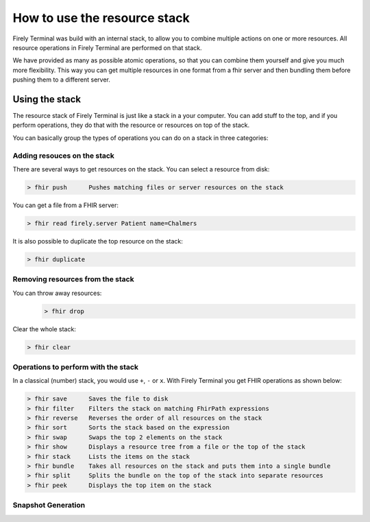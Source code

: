 How to use the resource stack
=============================

Firely Terminal was build with an internal stack, to allow you to
combine multiple actions on one or more resources. All resource
operations in Firely Terminal are performed on that stack.

We have provided as many as possible atomic operations, so that you can
combine them yourself and give you much more flexibility. This way you
can get multiple resources in one format from a fhir server and then
bundling them before pushing them to a different server.

Using the stack
~~~~~~~~~~~~~~~

The resource stack of Firely Terminal is just like a stack in a your computer.
You can add stuff to the top, and if you perform operations, they do
that with the resource or resources on top of the stack.

You can basically group the types of operations you can do on a stack in
three categories: 

Adding resouces on the stack
----------------------------

There are several ways to get resources on the stack. 
You can select a resource from disk:

.. code-block:: Bash

   > fhir push      Pushes matching files or server resources on the stack

You can get a file from a FHIR server:

.. code-block:: Bash
  
   > fhir read firely.server Patient name=Chalmers

It is also possible to duplicate the top resource on the stack:

.. code-block:: Bash
   
   > fhir duplicate

  
Removing resources from the stack
---------------------------------

You can throw away resources:
 .. code-block:: Bash

    > fhir drop

Clear the whole stack:

.. code-block:: Bash

   > fhir clear


Operations to perform with the stack
------------------------------------

In a classical (number) stack, you would use ``+``, ``-`` or ``x``. With Firely Terminal you get FHIR operations
as shown below:


.. code-block:: Bash

   > fhir save      Saves the file to disk
   > fhir filter    Filters the stack on matching FhirPath expressions
   > fhir reverse   Reverses the order of all resources on the stack
   > fhir sort      Sorts the stack based on the expression
   > fhir swap      Swaps the top 2 elements on the stack
   > fhir show      Displays a resource tree from a file or the top of the stack
   > fhir stack     Lists the items on the stack
   > fhir bundle    Takes all resources on the stack and puts them into a single bundle
   > fhir split     Splits the bundle on the top of the stack into separate resources
   > fhir peek      Displays the top item on the stack

Snapshot Generation
-------------------







